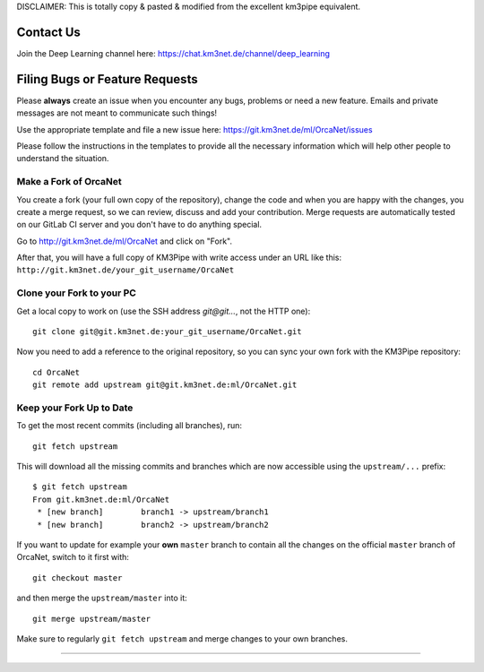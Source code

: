 DISCLAIMER: This is totally copy & pasted & modified from the excellent km3pipe equivalent.

Contact Us
----------
Join the Deep Learning channel here: https://chat.km3net.de/channel/deep_learning

Filing Bugs or Feature Requests
-------------------------------

Please **always** create an issue when you encounter any bugs, problems or
need a new feature. Emails and private messages are not meant to communicate
such things!

Use the appropriate template and file a new issue here:
https://git.km3net.de/ml/OrcaNet/issues

Please follow the instructions in the templates to provide all the
necessary information which will help other people to understand the
situation.

Make a Fork of OrcaNet
~~~~~~~~~~~~~~~~~~~~~~

You create a fork (your full own copy of the
repository), change the code and when you are happy with the changes, you create
a merge request, so we can review, discuss and add your contribution.
Merge requests are automatically tested on our GitLab CI server and you
don't have to do anything special.

Go to http://git.km3net.de/ml/OrcaNet and click on "Fork".

After that, you will have a full copy of KM3Pipe with write access under an URL
like this: ``http://git.km3net.de/your_git_username/OrcaNet``

Clone your Fork to your PC
~~~~~~~~~~~~~~~~~~~~~~~~~~

Get a local copy to work on (use the SSH address `git@git...`, not the HTTP one)::

    git clone git@git.km3net.de:your_git_username/OrcaNet.git

Now you need to add a reference to the original repository, so you can sync your
own fork with the KM3Pipe repository::

    cd OrcaNet
    git remote add upstream git@git.km3net.de:ml/OrcaNet.git


Keep your Fork Up to Date
~~~~~~~~~~~~~~~~~~~~~~~~~

To get the most recent commits (including all branches), run::

    git fetch upstream

This will download all the missing commits and branches which are now accessible
using the ``upstream/...`` prefix::

    $ git fetch upstream
    From git.km3net.de:ml/OrcaNet
     * [new branch]        branch1 -> upstream/branch1
     * [new branch]        branch2 -> upstream/branch2


If you want to update for example your **own** ``master`` branch
to contain all the changes on the official ``master`` branch of OrcaNet,
switch to it first with::

    git checkout master

and then merge the ``upstream/master`` into it::

    git merge upstream/master

Make sure to regularly ``git fetch upstream`` and merge changes to your own branches.


~~~~~~~~~~~~~~~~~~~~~~~~~~~~~~~~~~~~~~~~~
